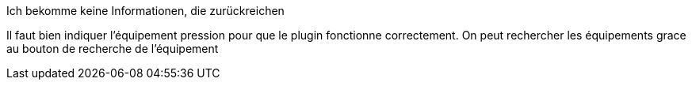 [panel,primary]
.Ich bekomme keine Informationen, die zurückreichen
--
Il faut bien indiquer l'équipement pression pour que le plugin fonctionne correctement.
On peut rechercher les équipements grace au bouton de recherche de l’équipement
--

